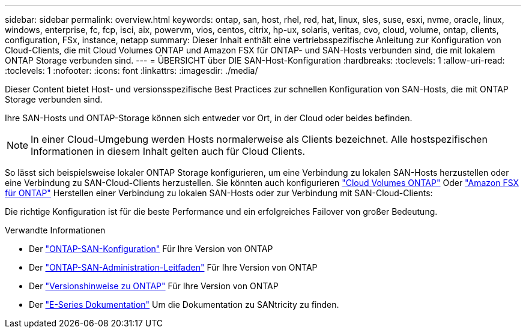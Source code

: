 ---
sidebar: sidebar 
permalink: overview.html 
keywords: ontap, san, host, rhel, red, hat, linux, sles, suse, esxi, nvme, oracle, linux, windows, enterprise, fc, fcp, isci, aix, powervm, vios, centos, citrix, hp-ux, solaris, veritas, cvo, cloud, volume, ontap, clients, configuration, FSx, instance, netapp 
summary: Dieser Inhalt enthält eine vertriebsspezifische Anleitung zur Konfiguration von Cloud-Clients, die mit Cloud Volumes ONTAP und Amazon FSX für ONTAP- und SAN-Hosts verbunden sind, die mit lokalem ONTAP Storage verbunden sind. 
---
= ÜBERSICHT über DIE SAN-Host-Konfiguration
:hardbreaks:
:toclevels: 1
:allow-uri-read: 
:toclevels: 1
:nofooter: 
:icons: font
:linkattrs: 
:imagesdir: ./media/


Dieser Content bietet Host- und versionsspezifische Best Practices zur schnellen Konfiguration von SAN-Hosts, die mit ONTAP Storage verbunden sind.

Ihre SAN-Hosts und ONTAP-Storage können sich entweder vor Ort, in der Cloud oder beides befinden.


NOTE: In einer Cloud-Umgebung werden Hosts normalerweise als Clients bezeichnet. Alle hostspezifischen Informationen in diesem Inhalt gelten auch für Cloud Clients.

So lässt sich beispielsweise lokaler ONTAP Storage konfigurieren, um eine Verbindung zu lokalen SAN-Hosts herzustellen oder eine Verbindung zu SAN-Cloud-Clients herzustellen. Sie könnten auch konfigurieren link:https://docs.netapp.com/us-en/cloud-manager-cloud-volumes-ontap/index.html["Cloud Volumes ONTAP"^] Oder link:https://docs.netapp.com/us-en/cloud-manager-fsx-ontap/index.html["Amazon FSX für ONTAP"^] Herstellen einer Verbindung zu lokalen SAN-Hosts oder zur Verbindung mit SAN-Cloud-Clients:

Die richtige Konfiguration ist für die beste Performance und ein erfolgreiches Failover von großer Bedeutung.

.Verwandte Informationen
* Der link:https://docs.netapp.com/us-en/ontap/san-config/index.html["ONTAP-SAN-Konfiguration"^] Für Ihre Version von ONTAP
* Der link:https://docs.netapp.com/us-en/ontap/san-management/index.html["ONTAP-SAN-Administration-Leitfaden"^] Für Ihre Version von ONTAP
* Der link:https://library.netapp.com/ecm/ecm_download_file/ECMLP2492508["Versionshinweise zu ONTAP"^] Für Ihre Version von ONTAP
* Der link:https://docs.netapp.com/us-en/e-series/index.html["E-Series Dokumentation"^] Um die Dokumentation zu SANtricity zu finden.

